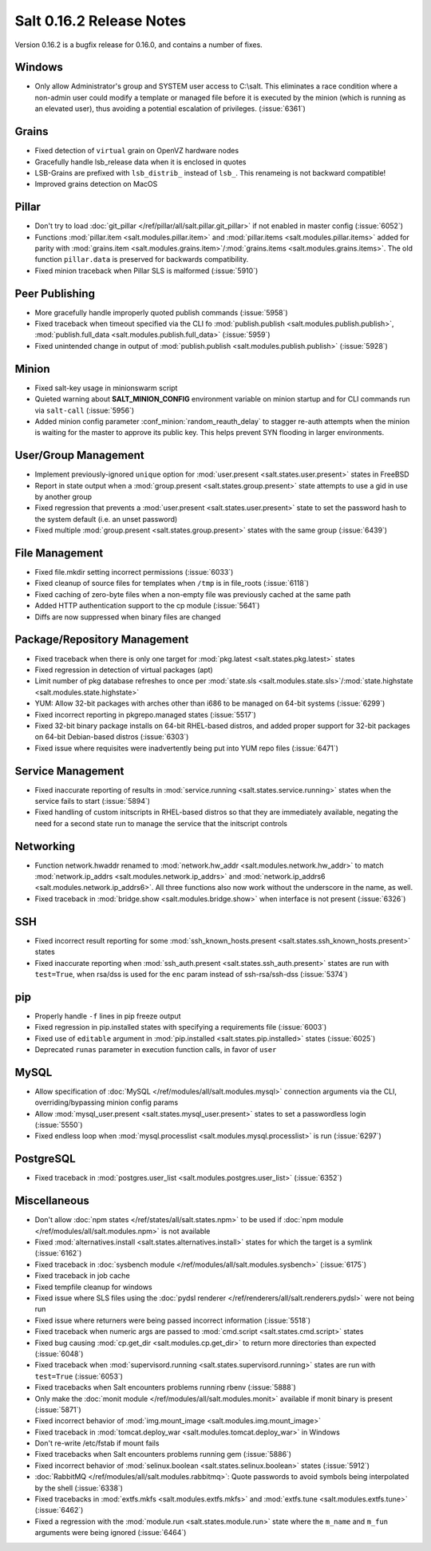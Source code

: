 =========================
Salt 0.16.2 Release Notes
=========================

Version 0.16.2 is a bugfix release for 0.16.0, and contains a number of fixes.

Windows
-------

- Only allow Administrator's group and SYSTEM user access to C:\\salt. This
  eliminates a race condition where a non-admin user could modify a template or
  managed file before it is executed by the minion (which is running as an
  elevated user), thus avoiding a potential escalation of privileges. (:issue:`6361`)


Grains
------
- Fixed detection of ``virtual`` grain on OpenVZ hardware nodes
- Gracefully handle lsb_release data when it is enclosed in quotes
- LSB-Grains are prefixed with ``lsb_distrib_`` instead of ``lsb_``. This renameing is not backward compatible!
- Improved grains detection on MacOS

Pillar
------
- Don't try to load :doc:`git_pillar </ref/pillar/all/salt.pillar.git_pillar>`
  if not enabled in master config (:issue:`6052`)
- Functions :mod:`pillar.item <salt.modules.pillar.item>` and
  :mod:`pillar.items <salt.modules.pillar.items>` added for parity with
  :mod:`grains.item <salt.modules.grains.item>`/:mod:`grains.items
  <salt.modules.grains.items>`. The old function ``pillar.data`` is preserved
  for backwards compatibility.
- Fixed minion traceback when Pillar SLS is malformed (:issue:`5910`)


Peer Publishing
---------------
- More gracefully handle improperly quoted publish commands (:issue:`5958`)
- Fixed traceback when timeout specified via the CLI fo :mod:`publish.publish
  <salt.modules.publish.publish>`, :mod:`publish.full_data
  <salt.modules.publish.full_data>` (:issue:`5959`)
- Fixed unintended change in output of :mod:`publish.publish
  <salt.modules.publish.publish>` (:issue:`5928`)


Minion
------
- Fixed salt-key usage in minionswarm script
- Quieted warning about :strong:`SALT_MINION_CONFIG` environment variable on
  minion startup and for CLI commands run via ``salt-call`` (:issue:`5956`)
- Added minion config parameter :conf_minion:`random_reauth_delay` to stagger
  re-auth attempts when the minion is waiting for the master to approve its
  public key. This helps prevent SYN flooding in larger environments.


User/Group Management
---------------------
- Implement previously-ignored ``unique`` option for :mod:`user.present
  <salt.states.user.present>` states in FreeBSD
- Report in state output when a :mod:`group.present
  <salt.states.group.present>` state attempts to use a gid in use by another
  group
- Fixed regression that prevents a :mod:`user.present
  <salt.states.user.present>` state to set the password hash to the system
  default (i.e. an unset password)
- Fixed multiple :mod:`group.present <salt.states.group.present>` states with
  the same group (:issue:`6439`)


File Management
---------------
- Fixed file.mkdir setting incorrect permissions (:issue:`6033`)
- Fixed cleanup of source files for templates when ``/tmp`` is in file_roots
  (:issue:`6118`)
- Fixed caching of zero-byte files when a non-empty file was previously cached
  at the same path
- Added HTTP authentication support to the cp module (:issue:`5641`)
- Diffs are now suppressed when binary files are changed


Package/Repository Management
-----------------------------
- Fixed traceback when there is only one target for :mod:`pkg.latest
  <salt.states.pkg.latest>` states
- Fixed regression in detection of virtual packages (apt)
- Limit number of pkg database refreshes to once per :mod:`state.sls
  <salt.modules.state.sls>`/:mod:`state.highstate
  <salt.modules.state.highstate>`
- YUM: Allow 32-bit packages with arches other than i686 to be managed on
  64-bit systems (:issue:`6299`)
- Fixed incorrect reporting in pkgrepo.managed states (:issue:`5517`)
- Fixed 32-bit binary package installs on 64-bit RHEL-based distros, and added
  proper support for 32-bit packages on 64-bit Debian-based distros
  (:issue:`6303`)
- Fixed issue where requisites were inadvertently being put into YUM repo files
  (:issue:`6471`)


Service Management
------------------
- Fixed inaccurate reporting of results in :mod:`service.running
  <salt.states.service.running>` states when the service fails to start
  (:issue:`5894`)
- Fixed handling of custom initscripts in RHEL-based distros so that they are
  immediately available, negating the need for a second state run to manage the
  service that the initscript controls


Networking
----------
- Function network.hwaddr renamed to :mod:`network.hw_addr
  <salt.modules.network.hw_addr>` to match :mod:`network.ip_addrs
  <salt.modules.network.ip_addrs>` and :mod:`network.ip_addrs6
  <salt.modules.network.ip_addrs6>`. All three functions also now work without
  the underscore in the name, as well.
- Fixed traceback in :mod:`bridge.show <salt.modules.bridge.show>` when
  interface is not present (:issue:`6326`)


SSH
---
- Fixed incorrect result reporting for some :mod:`ssh_known_hosts.present
  <salt.states.ssh_known_hosts.present>` states
- Fixed inaccurate reporting when :mod:`ssh_auth.present
  <salt.states.ssh_auth.present>` states are run with ``test=True``, when
  rsa/dss is used for the ``enc`` param instead of ssh-rsa/ssh-dss
  (:issue:`5374`)


pip
---
- Properly handle ``-f`` lines in pip freeze output
- Fixed regression in pip.installed states with specifying a requirements file
  (:issue:`6003`)
- Fixed use of ``editable`` argument in :mod:`pip.installed
  <salt.states.pip.installed>` states (:issue:`6025`)
- Deprecated ``runas`` parameter in execution function calls, in favor of
  ``user``


MySQL
-----
- Allow specification of :doc:`MySQL </ref/modules/all/salt.modules.mysql>`
  connection arguments via the CLI, overriding/bypassing minion config params
- Allow :mod:`mysql_user.present <salt.states.mysql_user.present>` states to
  set a passwordless login (:issue:`5550`)
- Fixed endless loop when :mod:`mysql.processlist
  <salt.modules.mysql.processlist>` is run (:issue:`6297`)


PostgreSQL
----------
- Fixed traceback in :mod:`postgres.user_list
  <salt.modules.postgres.user_list>` (:issue:`6352`)


Miscellaneous
-------------
- Don't allow :doc:`npm states </ref/states/all/salt.states.npm>` to be used if
  :doc:`npm module </ref/modules/all/salt.modules.npm>` is not available
- Fixed :mod:`alternatives.install <salt.states.alternatives.install>` states
  for which the target is a symlink (:issue:`6162`)
- Fixed traceback in :doc:`sysbench module
  </ref/modules/all/salt.modules.sysbench>` (:issue:`6175`)
- Fixed traceback in job cache
- Fixed tempfile cleanup for windows
- Fixed issue where SLS files using the :doc:`pydsl renderer
  </ref/renderers/all/salt.renderers.pydsl>` were not being run
- Fixed issue where returners were being passed incorrect information
  (:issue:`5518`)
- Fixed traceback when numeric args are passed to :mod:`cmd.script
  <salt.states.cmd.script>` states
- Fixed bug causing :mod:`cp.get_dir <salt.modules.cp.get_dir>` to return more
  directories than expected (:issue:`6048`)
- Fixed traceback when :mod:`supervisord.running
  <salt.states.supervisord.running>` states are run with ``test=True``
  (:issue:`6053`)
- Fixed tracebacks when Salt encounters problems running rbenv (:issue:`5888`)
- Only make the :doc:`monit module </ref/modules/all/salt.modules.monit>`
  available if monit binary is present (:issue:`5871`)
- Fixed incorrect behavior of :mod:`img.mount_image
  <salt.modules.img.mount_image>`
- Fixed traceback in :mod:`tomcat.deploy_war <salt.modules.tomcat.deploy_war>`
  in Windows
- Don't re-write /etc/fstab if mount fails
- Fixed tracebacks when Salt encounters problems running gem (:issue:`5886`)
- Fixed incorrect behavior of :mod:`selinux.boolean
  <salt.states.selinux.boolean>` states (:issue:`5912`)
- :doc:`RabbitMQ </ref/modules/all/salt.modules.rabbitmq>`: Quote passwords to
  avoid symbols being interpolated by the shell (:issue:`6338`)
- Fixed tracebacks in :mod:`extfs.mkfs <salt.modules.extfs.mkfs>` and
  :mod:`extfs.tune <salt.modules.extfs.tune>` (:issue:`6462`)
- Fixed a regression with the :mod:`module.run <salt.states.module.run>` state
  where the ``m_name`` and ``m_fun`` arguments were being ignored (:issue:`6464`)

